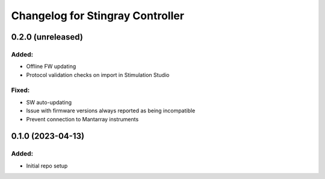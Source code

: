 Changelog for Stingray Controller
=================================

0.2.0 (unreleased)
------------------

Added:
^^^^^^
- Offline FW updating
- Protocol validation checks on import in Stimulation Studio

Fixed:
^^^^^^
- SW auto-updating
- Issue with firmware versions always reported as being incompatible
- Prevent connection to Mantarray instruments


0.1.0 (2023-04-13)
------------------

Added:
^^^^^^
- Initial repo setup
